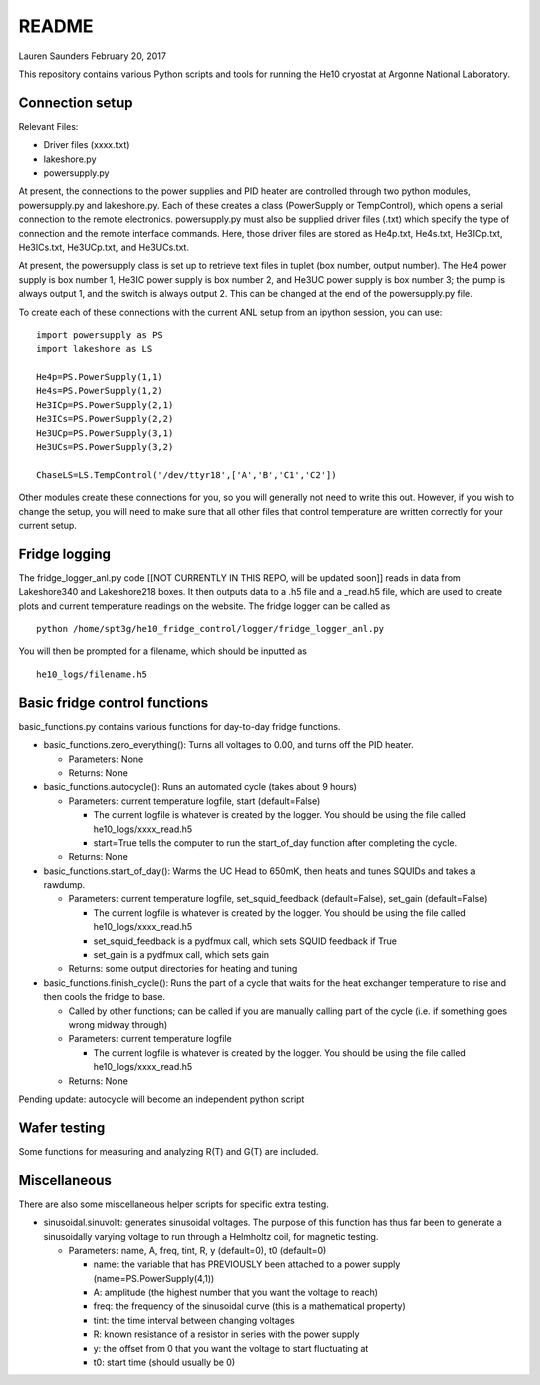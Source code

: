 README
===============
Lauren Saunders
February 20, 2017

This repository contains various Python scripts and tools for running the He10 cryostat at Argonne National Laboratory.

Connection setup
----------------
Relevant Files:

- Driver files (xxxx.txt)

- lakeshore.py

- powersupply.py

At present, the connections to the power supplies and PID heater are controlled through two python modules, powersupply.py and lakeshore.py.  Each of these creates a class (PowerSupply or TempControl), which opens a serial connection to the remote electronics.  powersupply.py must also be supplied driver files (.txt) which specify the type of connection and the remote interface commands.  Here, those driver files are stored as He4p.txt, He4s.txt, He3ICp.txt, He3ICs.txt, He3UCp.txt, and He3UCs.txt.

At present, the powersupply class is set up to retrieve text files in tuplet (box number, output number).  The He4 power supply is box number 1, He3IC power supply is box number 2, and He3UC power supply is box number 3; the pump is always output 1, and the switch is always output 2.  This can be changed at the end of the powersupply.py file.

To create each of these connections with the current ANL setup from an ipython session, you can use:
::
  import powersupply as PS
  import lakeshore as LS
  
  He4p=PS.PowerSupply(1,1)
  He4s=PS.PowerSupply(1,2)
  He3ICp=PS.PowerSupply(2,1)
  He3ICs=PS.PowerSupply(2,2)
  He3UCp=PS.PowerSupply(3,1)
  He3UCs=PS.PowerSupply(3,2)
  
  ChaseLS=LS.TempControl('/dev/ttyr18',['A','B','C1','C2'])
  
Other modules create these connections for you, so you will generally not need to write this out.  However, if you wish to change the setup, you will need to make sure that all other files that control temperature are written correctly for your current setup.

Fridge logging
--------------
The fridge_logger_anl.py code [[NOT CURRENTLY IN THIS REPO, will be updated soon]] reads in data from Lakeshore340 and Lakeshore218 boxes.  It then outputs data to a .h5 file and a _read.h5 file, which are used to create plots and current temperature readings on the website.  The fridge logger can be called as
::
  python /home/spt3g/he10_fridge_control/logger/fridge_logger_anl.py

You will then be prompted for a filename, which should be inputted as
::
  he10_logs/filename.h5

Basic fridge control functions
------------------------------
basic_functions.py contains various functions for day-to-day fridge functions.

- basic_functions.zero_everything(): Turns all voltages to 0.00, and turns off the PID heater.

  - Parameters: None
  - Returns: None

- basic_functions.autocycle(): Runs an automated cycle (takes about 9 hours)

  - Parameters: current temperature logfile, start (default=False)
  
    - The current logfile is whatever is created by the logger.  You should be using the file called he10_logs/xxxx_read.h5
    - start=True tells the computer to run the start_of_day function after completing the cycle.
    
  - Returns: None

- basic_functions.start_of_day(): Warms the UC Head to 650mK, then heats and tunes SQUIDs and takes a rawdump.

  - Parameters: current temperature logfile, set_squid_feedback (default=False), set_gain (default=False)
  
    - The current logfile is whatever is created by the logger.  You should be using the file called he10_logs/xxxx_read.h5
    - set_squid_feedback is a pydfmux call, which sets SQUID feedback if True
    - set_gain is a pydfmux call, which sets gain
    
  - Returns: some output directories for heating and tuning

- basic_functions.finish_cycle(): Runs the part of a cycle that waits for the heat exchanger temperature to rise and then cools the fridge to base.

  - Called by other functions; can be called if you are manually calling part of the cycle (i.e. if something goes wrong midway through)
  - Parameters: current temperature logfile
  
    - The current logfile is whatever is created by the logger.  You should be using the file called he10_logs/xxxx_read.h5
    
  - Returns: None
    
Pending update: autocycle will become an independent python script

Wafer testing
-------------
Some functions for measuring and analyzing R(T) and G(T) are included.

Miscellaneous
-------------
There are also some miscellaneous helper scripts for specific extra testing.

- sinusoidal.sinuvolt: generates sinusoidal voltages.  The purpose of this function has thus far been to generate a sinusoidally varying voltage to run through a Helmholtz coil, for magnetic testing.

  - Parameters: name, A, freq, tint, R, y (default=0), t0 (default=0)
  
    - name: the variable that has PREVIOUSLY been attached to a power supply (name=PS.PowerSupply(4,1))
    - A: amplitude (the highest number that you want the voltage to reach)
    - freq: the frequency of the sinusoidal curve (this is a mathematical property)
    - tint: the time interval between changing voltages
    - R: known resistance of a resistor in series with the power supply
    - y: the offset from 0 that you want the voltage to start fluctuating at
    - t0: start time (should usually be 0)
